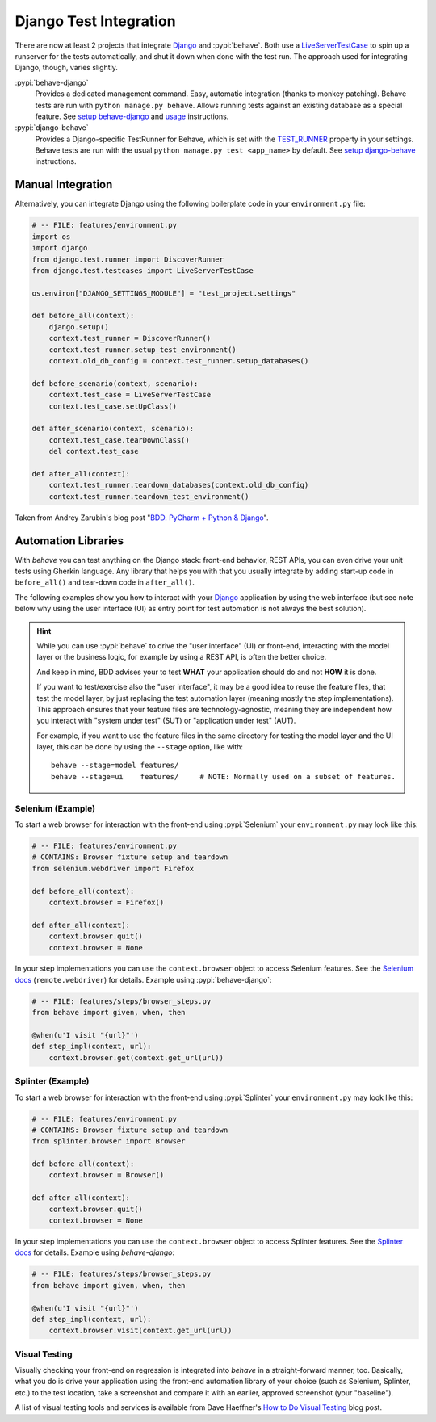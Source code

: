 =======================
Django Test Integration
=======================

There are now at least 2 projects that integrate `Django`_ and :pypi:`behave`.
Both use a `LiveServerTestCase`_ to spin up a runserver for the tests automatically,
and shut it down when done with the test run.  The approach used for integrating
Django, though, varies slightly.

:pypi:`behave-django`
    Provides a dedicated management command.  Easy, automatic integration (thanks
    to monkey patching).  Behave tests are run with ``python manage.py behave``.
    Allows running tests against an existing database as a special feature.
    See `setup behave-django <https://pythonhosted.org/behave-django/installation.html>`_
    and `usage <https://pythonhosted.org/behave-django/usage.html>`_ instructions.

:pypi:`django-behave`
    Provides a Django-specific TestRunner for Behave, which is set with the
    `TEST_RUNNER`_ property in your settings.  Behave tests are run
    with the usual ``python manage.py test <app_name>`` by default.
    See `setup django-behave <https://github.com/django-behave/django-behave/blob/master/README.md#how-to-use>`_
    instructions.

.. _Django: https://www.djangoproject.com
.. _LiveServerTestCase: https://docs.djangoproject.com/en/1.8/topics/testing/tools/#liveservertestcase
.. _TEST_RUNNER: https://docs.djangoproject.com/en/1.8/topics/testing/advanced/#using-different-testing-frameworks


Manual Integration
==================

Alternatively, you can integrate Django using the following boilerplate code
in your ``environment.py`` file:

.. code-block:: python

    # -- FILE: features/environment.py
    import os
    import django
    from django.test.runner import DiscoverRunner
    from django.test.testcases import LiveServerTestCase

    os.environ["DJANGO_SETTINGS_MODULE"] = "test_project.settings"

    def before_all(context):
        django.setup()
        context.test_runner = DiscoverRunner()
        context.test_runner.setup_test_environment()
        context.old_db_config = context.test_runner.setup_databases()

    def before_scenario(context, scenario):
        context.test_case = LiveServerTestCase
        context.test_case.setUpClass()

    def after_scenario(context, scenario):
        context.test_case.tearDownClass()
        del context.test_case

    def after_all(context):
        context.test_runner.teardown_databases(context.old_db_config)
        context.test_runner.teardown_test_environment()

Taken from Andrey Zarubin's blog post "`BDD. PyCharm + Python & Django`_".


.. _`BDD. PyCharm + Python & Django`:
    https://anvileight.com/blog/2016/04/12/behavior-driven-development-pycharm-python-django/


Automation Libraries
====================

With *behave* you can test anything on the Django stack: front-end behavior,
REST APIs, you can even drive your unit tests using Gherkin language.
Any library that helps you with that you usually integrate by adding start-up
code in ``before_all()`` and tear-down code in ``after_all()``.

The following examples show you how to interact with your `Django`_ application
by using the web interface (but see note below why using the user interface (UI)
as entry point for test automation is not always the best solution).

.. hint::

    While you can use :pypi:`behave` to drive the "user interface" (UI) or front-end,
    interacting with the model layer or the business logic, for example by using a REST API,
    is often the better choice.

    And keep in mind, BDD advises your to test **WHAT** your application should do
    and not **HOW** it is done.

    If you want to test/exercise also the "user interface", it may be a good idea
    to reuse the feature files, that test the model layer, by just replacing the
    test automation layer (meaning mostly the step implementations).
    This approach ensures that your feature files are technology-agnostic,
    meaning they are independent how you interact with "system under test" (SUT) or
    "application under test" (AUT).

    For example, if you want to use the feature files in the same directory
    for testing the model layer and the UI layer, this can be done by using the
    ``--stage`` option, like with::

        behave --stage=model features/
        behave --stage=ui    features/     # NOTE: Normally used on a subset of features.


Selenium (Example)
------------------

To start a web browser for interaction with the front-end using
:pypi:`Selenium` your ``environment.py`` may look like this:

.. code-block:: python

    # -- FILE: features/environment.py
    # CONTAINS: Browser fixture setup and teardown
    from selenium.webdriver import Firefox

    def before_all(context):
        context.browser = Firefox()

    def after_all(context):
        context.browser.quit()
        context.browser = None

In your step implementations you can use the ``context.browser`` object to
access Selenium features.  See the `Selenium docs`_ (``remote.webdriver``) for
details. Example using :pypi:`behave-django`:

.. code-block:: python

    # -- FILE: features/steps/browser_steps.py
    from behave import given, when, then

    @when(u'I visit "{url}"')
    def step_impl(context, url):
        context.browser.get(context.get_url(url))

.. _Selenium docs: http://selenium.googlecode.com/git/docs/api/py/api.html


Splinter (Example)
------------------

To start a web browser for interaction with the front-end using
:pypi:`Splinter` your ``environment.py`` may look like this:

.. code-block:: python

    # -- FILE: features/environment.py
    # CONTAINS: Browser fixture setup and teardown
    from splinter.browser import Browser

    def before_all(context):
        context.browser = Browser()

    def after_all(context):
        context.browser.quit()
        context.browser = None

In your step implementations you can use the ``context.browser`` object to
access Splinter features.  See the `Splinter docs`_ for details.  Example
using *behave-django*:

.. code-block:: python

    # -- FILE: features/steps/browser_steps.py
    from behave import given, when, then

    @when(u'I visit "{url}"')
    def step_impl(context, url):
        context.browser.visit(context.get_url(url))


.. _Splinter docs: http://splinter.readthedocs.org/en/latest/



Visual Testing
--------------

Visually checking your front-end on regression is integrated into *behave* in
a straight-forward manner, too.  Basically, what you do is drive your
application using the front-end automation library of your choice (such as
Selenium, Splinter, etc.) to the test location, take a screenshot and compare
it with an earlier, approved screenshot (your "baseline").

A list of visual testing tools and services is available from Dave Haeffner's
`How to Do Visual Testing`_ blog post.


.. _How to Do Visual Testing:
    http://testautomation.applitools.com/post/105435804567/how-to-do-visual-testing-with-selenium
